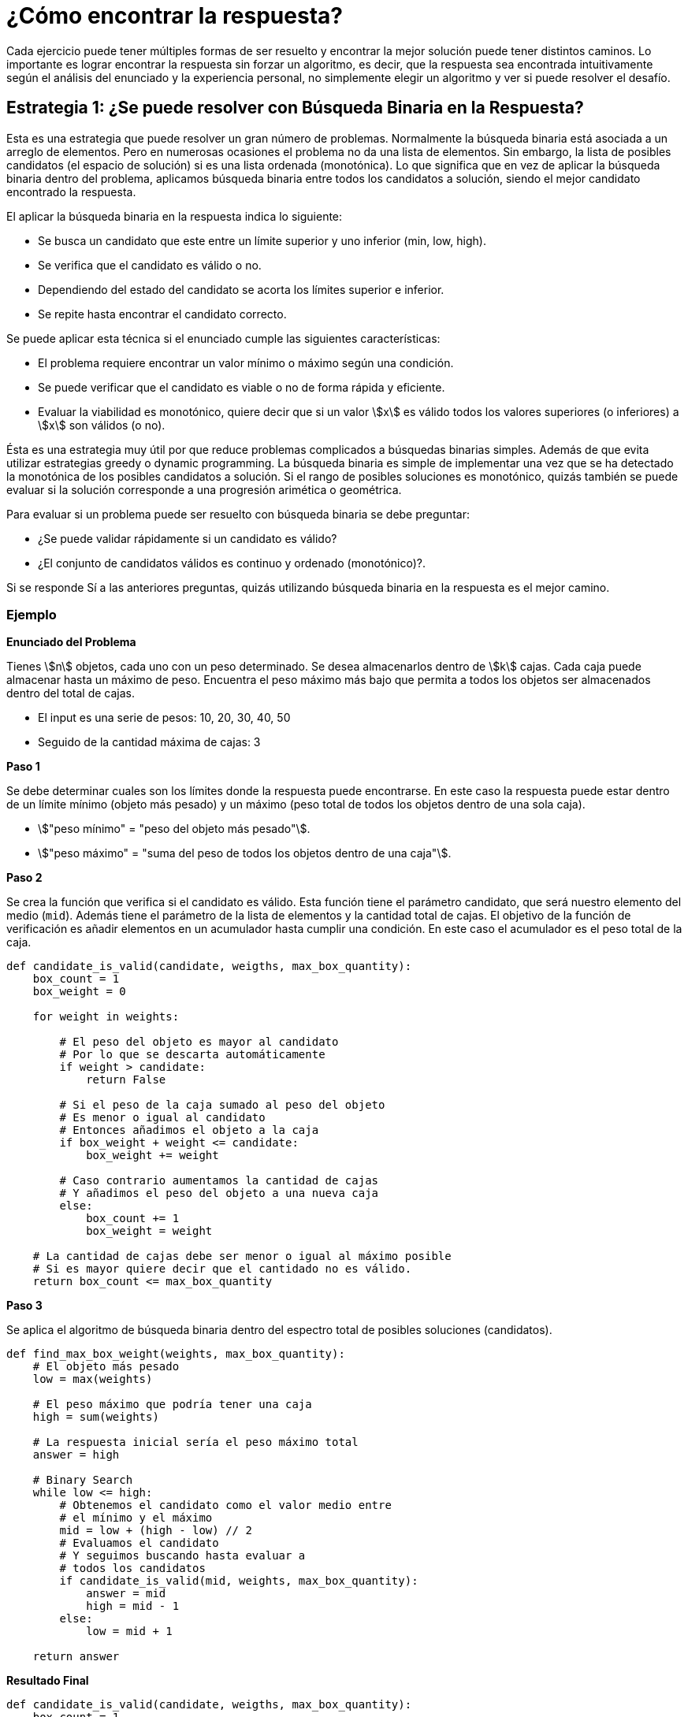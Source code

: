 = ¿Cómo encontrar la respuesta?

Cada ejercicio puede tener múltiples formas de ser resuelto y
encontrar la mejor solución puede tener distintos caminos.
Lo importante es lograr encontrar la respuesta sin forzar un algoritmo, 
es decir, que la respuesta sea encontrada intuitivamente según el análisis
del enunciado y la experiencia personal, no simplemente elegir un algoritmo
y ver si puede resolver el desafío.

== Estrategia 1: ¿Se puede resolver con Búsqueda Binaria en la Respuesta?

Esta es una estrategia que puede resolver un gran número de problemas. Normalmente
la búsqueda binaria está asociada a un arreglo de elementos. Pero en numerosas ocasiones el problema no da una lista de elementos. Sin embargo, la lista de posibles candidatos (el espacio de solución) si es una lista ordenada (monotónica).
Lo que significa que en vez de aplicar la búsqueda binaria dentro del problema, aplicamos búsqueda binaria entre todos los candidatos a solución, siendo el mejor candidato encontrado la respuesta.

El aplicar la búsqueda binaria en la respuesta indica lo siguiente:

- Se busca un candidato que este entre un límite superior y uno inferior (min, low, high).
- Se verifica que el candidato es válido o no.
- Dependiendo del estado del candidato se acorta los límites superior e inferior.
- Se repite hasta encontrar el candidato correcto.

Se puede aplicar esta técnica si el enunciado cumple las siguientes características:

- El problema requiere encontrar un valor mínimo o máximo según una condición.
- Se puede verificar que el candidato es viable o no de forma rápida y eficiente.
- Evaluar la viabilidad es monotónico, quiere decir que si un valor asciimath:[x] es válido todos los valores superiores (o inferiores) a asciimath:[x] son válidos (o no).

Ésta es una estrategia muy útil por que reduce problemas complicados a búsquedas binarias simples. Además de que evita utilizar estrategias greedy o dynamic programming. La búsqueda binaria es simple de implementar una vez que se ha detectado la monotónica de los posibles candidatos a solución. Si el rango
de posibles soluciones es monotónico, quizás también se puede evaluar si la solución corresponde a una progresión arimética o geométrica.

Para evaluar si un problema puede ser resuelto con búsqueda binaria se debe preguntar:

- ¿Se puede validar rápidamente si un candidato es válido?
- ¿El conjunto de candidatos válidos es continuo y ordenado (monotónico)?.

Si se responde Sí a las anteriores preguntas, quizás utilizando búsqueda binaria en la respuesta es el mejor camino.

=== Ejemplo

*Enunciado del Problema*

Tienes asciimath:[n] objetos, cada uno con un peso determinado. Se desea almacenarlos dentro de asciimath:[k] cajas.
Cada caja puede almacenar hasta un máximo de peso. Encuentra el peso máximo más bajo que permita a todos los objetos
ser almacenados dentro del total de cajas.

- El input es una serie de pesos: 10, 20, 30, 40, 50
- Seguido de la cantidad máxima de cajas: 3

*Paso 1*

Se debe determinar cuales son los límites donde la respuesta puede encontrarse. En este caso la respuesta puede estar dentro de un límite mínimo (objeto más pesado) y un máximo (peso total de todos los objetos dentro de una sola caja).

- asciimath:["peso mínimo" = "peso del objeto más pesado"].
- asciimath:["peso máximo" = "suma del peso de todos los objetos dentro de una caja"].

*Paso 2*

Se crea la función que verifica si el candidato es válido. Esta función tiene el parámetro candidato, que será
nuestro elemento del medio (`mid`). Además tiene el parámetro de la lista de elementos y la cantidad total de cajas.
El objetivo de la función de verificación es añadir elementos en un acumulador hasta cumplir una condición.
En este caso el acumulador es el peso total de la caja.

[source, python]
----
def candidate_is_valid(candidate, weigths, max_box_quantity):
    box_count = 1
    box_weight = 0

    for weight in weights:

        # El peso del objeto es mayor al candidato
        # Por lo que se descarta automáticamente
        if weight > candidate:
            return False

        # Si el peso de la caja sumado al peso del objeto
        # Es menor o igual al candidato
        # Entonces añadimos el objeto a la caja
        if box_weight + weight <= candidate:
            box_weight += weight
        
        # Caso contrario aumentamos la cantidad de cajas
        # Y añadimos el peso del objeto a una nueva caja
        else:
            box_count += 1
            box_weight = weight
    
    # La cantidad de cajas debe ser menor o igual al máximo posible
    # Si es mayor quiere decir que el cantidado no es válido.
    return box_count <= max_box_quantity
----

*Paso 3*

Se aplica el algoritmo de búsqueda binaria dentro del espectro total de posibles soluciones (candidatos).

[source, python]
----
def find_max_box_weight(weights, max_box_quantity):
    # El objeto más pesado
    low = max(weights)
    
    # El peso máximo que podría tener una caja
    high = sum(weights) 
    
    # La respuesta inicial sería el peso máximo total
    answer = high 

    # Binary Search
    while low <= high:
        # Obtenemos el candidato como el valor medio entre 
        # el mínimo y el máximo
        mid = low + (high - low) // 2
        # Evaluamos el candidato
        # Y seguimos buscando hasta evaluar a
        # todos los candidatos
        if candidate_is_valid(mid, weights, max_box_quantity):
            answer = mid
            high = mid - 1
        else:
            low = mid + 1

    return answer
----

*Resultado Final*

[source, python]
----
def candidate_is_valid(candidate, weigths, max_box_quantity):
    box_count = 1
    box_weight = 0

    for weight in weigths:

        if weight > candidate:
            return False

        if box_weight + weight <= candidate:
            box_weight += weight
        else:
            box_count += 1
            box_weight = weight
    
    return box_count <= max_box_quantity

def find_max_box_weight(weights, max_box_quantity):
    low = max(weights)
    high = sum(weights)
    
    answer = high
    while low <= high:
        mid = low + (high - low) // 2
        if candidate_is_valid(mid, weights, max_box_quantity):
            answer = mid
            high = mid - 1
        else:
            low = mid + 1

    return answer
  
def main():
  weights = [10, 20, 30, 40, 50]
  max_box_quantity = 3
  print(find_max_box_weight(weights, max_box_quantity))

if __name__ == "__main__":
  main()
----

=== Enunciados comunes

Algunos de los enunciados comunes que indican que se podría usar la búsqueda binaria en la respuesta
son:

- Ubicar una cantidad de elementos dentro de lugares específicos, minimizando la distancia máxima entre cada uno.
- Distribuir elementos entre un grupo minimizando el tiempo máximo de espera.
- Problemas de priorización donde se debe minimizar el tiempo máximo o capacidad.

== Estrategia 2: ¿Puedo resolverlo con Greedy?

== Estrategia 3: ¿Puedo resolverlo con Dynamic Programming?

== Estrategia 4: ¿Se puede resolver con Descomposición por Raíz Cuadrada?

== Tips


== Referencias

- https://codeforces.com/blog/entry/143038
- https://codeforces.com/blog/entry/20548
- https://codeforces.com/blog/entry/106346
- https://codeforces.com/blog/entry/113785



